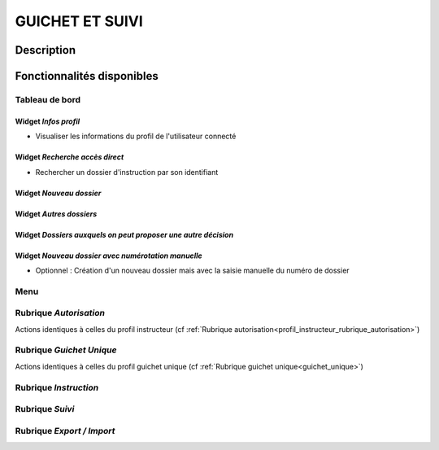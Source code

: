 ################
GUICHET ET SUIVI
################

Description
===========

Fonctionnalités disponibles
===========================

Tableau de bord
---------------

.. image:: dashboard_guichetsuivi.png

Widget *Infos profil*
#####################

- Visualiser les informations du profil de l'utilisateur connecté

Widget *Recherche accès direct*
###############################

- Rechercher un dossier d'instruction par son identifiant

Widget *Nouveau dossier*
########################

Widget *Autres dossiers*
########################

Widget *Dossiers auxquels on peut proposer une autre décision*
##############################################################

Widget *Nouveau dossier avec numérotation manuelle*
###################################################

- Optionnel : Création d'un nouveau dossier mais avec la saisie manuelle du numéro de dossier 

Menu
----

.. image:: menu_guichetsuivi.png

Rubrique *Autorisation*
-----------------------

Actions identiques à celles du profil instructeur (cf :ref:`Rubrique autorisation<profil_instructeur_rubrique_autorisation>`)

Rubrique *Guichet Unique*
-------------------------

Actions identiques à celles du profil guichet unique (cf :ref:`Rubrique guichet unique<guichet_unique>`)


Rubrique *Instruction*
----------------------

Rubrique *Suivi*
----------------

Rubrique *Export / Import*
--------------------------
